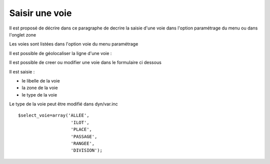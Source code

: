 .. _voie:

###############
Saisir une voie
###############



Il est proposé de décrire dans ce paragraphe de decrire la saisie
d'une voie dans l'option paramétrage du menu ou dans l'onglet zone


Les voies sont listées dans l'option voie du menu paramétrage

.. image:: ../_static/tab_voie.png

Il est possible de géolocaliser la  ligne d'une voie :

.. image:: ../_static/sig_voie.png

Il est possible de creer ou modifier une voie dans le formulaire ci dessous

.. image:: ../_static/form_voie.png


Il est saisie :

- le libelle de la voie

- la zone de la voie

- le type de la voie


Le type de la voie peut être modifié dans dyn/var.inc ::

    $select_voie=array('ALLEE',
                        'ILOT',
                        'PLACE',
                        'PASSAGE',
                        'RANGEE',
                        'DIVISION');
